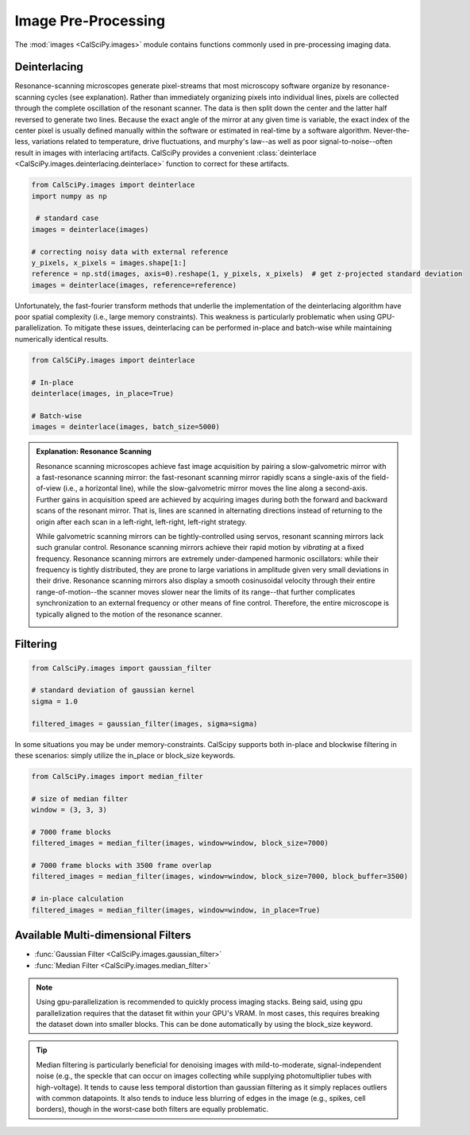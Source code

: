 Image Pre-Processing
====================
The :mod:`images <CalSciPy.images>` module contains functions commonly used in pre-processing imaging data.

Deinterlacing
*************
Resonance-scanning microscopes generate pixel-streams that most microscopy software organize by resonance-scanning
cycles (see explanation). Rather than immediately organizing pixels into individual lines, pixels are collected through
the complete oscillation of the resonant scanner. The data is then split down the center and the latter half reversed
to generate two lines. Because the exact angle of the mirror at any given time is variable, the exact index of the
center pixel is usually defined manually within the software or estimated in real-time by a software algorithm.
Never-the-less, variations related to temperature, drive fluctuations, and murphy's law--as well as
poor signal-to-noise--often result in images with interlacing artifacts. CalSciPy provides a convenient
:class:`deinterlace <CalSciPy.images.deinterlacing.deinterlace>`  function to correct for these artifacts.

.. centered:: Deinterlacing images

.. code-block:: python

   from CalSciPy.images import deinterlace
   import numpy as np

    # standard case
   images = deinterlace(images)

   # correcting noisy data with external reference
   y_pixels, x_pixels = images.shape[1:]
   reference = np.std(images, axis=0).reshape(1, y_pixels, x_pixels)  # get z-projected standard deviation
   images = deinterlace(images, reference=reference)

Unfortunately, the fast-fourier transform methods that underlie the implementation of the deinterlacing algorithm
have poor spatial complexity (i.e., large memory constraints). This weakness is particularly problematic when using
GPU-parallelization. To mitigate these issues, deinterlacing can be performed in-place and batch-wise while
maintaining numerically identical results.

.. centered:: Deinterlacing images (memory constrained)

.. code-block:: python

    from CalSCiPy.images import deinterlace

    # In-place
    deinterlace(images, in_place=True)

    # Batch-wise
    images = deinterlace(images, batch_size=5000)
	
.. admonition:: Explanation: Resonance Scanning

    Resonance scanning microscopes achieve fast image acquisition by pairing a slow-galvometric mirror with a
    fast-resonance scanning mirror: the fast-resonant scanning mirror rapidly scans a single-axis of the field-of-view
    (i.e., a horizontal line), while the slow-galvometric mirror moves the line along a second-axis.
    Further gains in acquisition speed are achieved by acquiring images during both the forward and backward scans of
    the resonant mirror. That is, lines are scanned in alternating directions instead of returning to the origin after
    each scan in a left-right, left-right, left-right strategy.

    While galvometric scanning mirrors can be tightly-controlled using servos, resonant scanning mirrors lack such
    granular control. Resonance scanning mirrors achieve their rapid motion by *vibrating* at a fixed frequency.
    Resonance scanning mirrors are extremely under-dampened harmonic oscillators: while their frequency is tightly
    distributed, they are prone to large variations in amplitude given very small deviations in their drive. Resonance
    scanning mirrors also display a smooth cosinusoidal velocity through their entire range-of-motion--the scanner
    moves slower near the limits of its range--that further complicates synchronization to an external frequency or
    other means of fine control. Therefore, the entire microscope is typically aligned to the motion of the resonance
    scanner.

    .. centered:: Cycle of a Resonant Scanning Mirror

    .. image:: scan_sync.png
        :width: 800

Filtering
*********




.. centered:: Filtering imaging stacks

.. code-block:: python

   from CalSciPy.images import gaussian_filter

   # standard deviation of gaussian kernel
   sigma = 1.0

   filtered_images = gaussian_filter(images, sigma=sigma)

In some situations you may be under memory-constraints. CalScipy supports both in-place and blockwise filtering in these
scenarios: simply utilize the in_place or block_size keywords.

.. centered:: Memory-constrained filtering

.. code-block:: python

   from CalSciPy.images import median_filter

   # size of median filter
   window = (3, 3, 3)

   # 7000 frame blocks
   filtered_images = median_filter(images, window=window, block_size=7000)

   # 7000 frame blocks with 3500 frame overlap
   filtered_images = median_filter(images, window=window, block_size=7000, block_buffer=3500)

   # in-place calculation
   filtered_images = median_filter(images, window=window, in_place=True)


Available Multi-dimensional Filters
***********************************
* :func:`Gaussian Filter <CalSciPy.images.gaussian_filter>`
* :func:`Median Filter <CalSciPy.images.median_filter>`


.. note::

   Using gpu-parallelization is recommended to quickly process imaging stacks. Being said, using gpu parallelization
   requires that the dataset fit within your GPU's VRAM. In most cases, this requires breaking the dataset down into
   smaller blocks. This can be done automatically by using the block_size keyword.

.. tip::

   Median filtering is particularly beneficial for denoising images with mild-to-moderate, signal-independent noise
   (e.g., the speckle that can occur on images collecting while supplying photomultiplier tubes with high-voltage).
   It tends to cause less temporal distortion than gaussian filtering as it simply replaces outliers with common
   datapoints. It also tends to induce less blurring of edges in the image (e.g., spikes, cell borders), though
   in the worst-case both filters are equally problematic.
